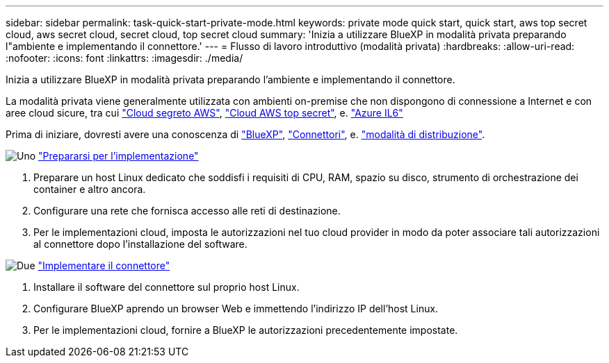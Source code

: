 ---
sidebar: sidebar 
permalink: task-quick-start-private-mode.html 
keywords: private mode quick start, quick start, aws top secret cloud, aws secret cloud, secret cloud, top secret cloud 
summary: 'Inizia a utilizzare BlueXP in modalità privata preparando l"ambiente e implementando il connettore.' 
---
= Flusso di lavoro introduttivo (modalità privata)
:hardbreaks:
:allow-uri-read: 
:nofooter: 
:icons: font
:linkattrs: 
:imagesdir: ./media/


[role="lead"]
Inizia a utilizzare BlueXP in modalità privata preparando l'ambiente e implementando il connettore.

La modalità privata viene generalmente utilizzata con ambienti on-premise che non dispongono di connessione a Internet e con aree cloud sicure, tra cui https://aws.amazon.com/federal/secret-cloud/["Cloud segreto AWS"^], https://aws.amazon.com/federal/top-secret-cloud/["Cloud AWS top secret"^], e. https://learn.microsoft.com/en-us/azure/compliance/offerings/offering-dod-il6["Azure IL6"^]

Prima di iniziare, dovresti avere una conoscenza di link:concept-netapp-accounts.html["BlueXP"], link:concept-connectors.html["Connettori"], e. link:concept-modes.html["modalità di distribuzione"].

.image:https://raw.githubusercontent.com/NetAppDocs/common/main/media/number-1.png["Uno"] link:task-prepare-private-mode.html["Prepararsi per l'implementazione"]
[role="quick-margin-list"]
. Preparare un host Linux dedicato che soddisfi i requisiti di CPU, RAM, spazio su disco, strumento di orchestrazione dei container e altro ancora.
. Configurare una rete che fornisca accesso alle reti di destinazione.
. Per le implementazioni cloud, imposta le autorizzazioni nel tuo cloud provider in modo da poter associare tali autorizzazioni al connettore dopo l'installazione del software.


.image:https://raw.githubusercontent.com/NetAppDocs/common/main/media/number-2.png["Due"] link:task-install-private-mode.html["Implementare il connettore"]
[role="quick-margin-list"]
. Installare il software del connettore sul proprio host Linux.
. Configurare BlueXP aprendo un browser Web e immettendo l'indirizzo IP dell'host Linux.
. Per le implementazioni cloud, fornire a BlueXP le autorizzazioni precedentemente impostate.

